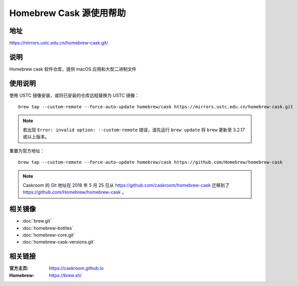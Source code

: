 ========================
Homebrew Cask 源使用帮助
========================

地址
====

https://mirrors.ustc.edu.cn/homebrew-cask.git/

说明
====

Homebrew cask 软件仓库，提供 macOS 应用和大型二进制文件

使用说明
========

使用 USTC 镜像安装，或将已安装的仓库远程替换为 USTC 镜像：

::

    brew tap --custom-remote --force-auto-update homebrew/cask https://mirrors.ustc.edu.cn/homebrew-cask.git

.. note::
    若出现 ``Error: invalid option: --custom-remote`` 错误，请先运行 ``brew update`` 将 ``brew`` 更新至 3.2.17 或以上版本。

重置为官方地址：

::

    brew tap --custom-remote --force-auto-update homebrew/cask https://github.com/Homebrew/homebrew-cask

.. note::
    Caskroom 的 Git 地址在 2018 年 5 月 25 日从 https://github.com/caskroom/homebrew-cask 迁移到了
    https://github.com/Homebrew/homebrew-cask 。

相关镜像
========
- :doc:`brew.git`
- :doc:`homebrew-bottles`
- :doc:`homebrew-core.git`
- :doc:`homebrew-cask-versions.git`

相关链接
========

:官方主页: https://caskroom.github.io
:Homebrew: https://brew.sh/
